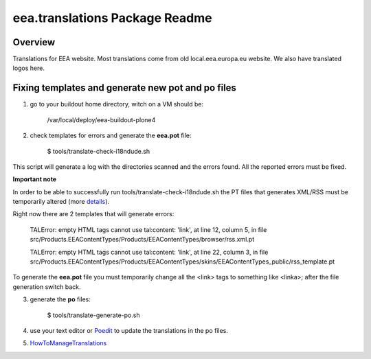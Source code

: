 eea.translations Package Readme
===============================

Overview
--------

Translations for EEA website. Most translations come from old local.eea.europa.eu website. We also have translated logos here.


Fixing templates and generate new pot and po files
--------------------------------------------------

1. go to your buildout home directory, witch on a VM should be:

    /var/local/deploy/eea-buildout-plone4

2. check templates for errors and generate the **eea.pot** file:

    $ tools/translate-check-i18ndude.sh

This script will generate a log with the directories scanned and the errors found. All the reported errors must be fixed.

**Important note**

In order to be able to successfully run tools/translate-check-i18ndude.sh the PT files that generates XML/RSS must be temporarily altered (more `details <http://trac.plumi.org/ticket/221>`_).

Right now there are 2 templates that will generate errors:

    TALError: empty HTML tags cannot use tal:content: 'link', at line 12, column 5, in file src/Products.EEAContentTypes/Products/EEAContentTypes/browser/rss.xml.pt
    
    TALError: empty HTML tags cannot use tal:content: 'link', at line 22, column 3, in file src/Products.EEAContentTypes/Products/EEAContentTypes/skins/EEAContentTypes_public/rss_template.pt

To generate the **eea.pot** file you must temporarily change all the <link> tags to something like <linka>; after the file generation switch back.

3. generate the **po** files:

    $ tools/translate-generate-po.sh

4. use your text editor or `Poedit <https://poedit.net/download>`_ to update the translations in the po files.

5. `HowToManageTranslations <https://taskman.eionet.europa.eu/projects/content/wiki/HowToManageTranslations>`_
